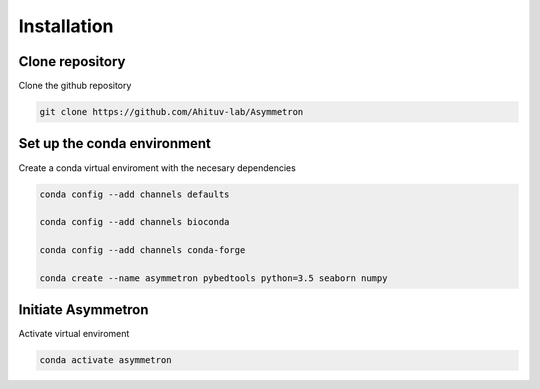 .. _Installation:

=====================
Installation
=====================

Clone repository
=================
Clone the github repository

.. code-block:: bash

  git clone https://github.com/Ahituv-lab/Asymmetron


Set up the conda environment
============================

Create a conda virtual enviroment with the necesary dependencies

.. code-block:: bash

  conda config --add channels defaults

  conda config --add channels bioconda

  conda config --add channels conda-forge

  conda create --name asymmetron pybedtools python=3.5 seaborn numpy


Initiate Asymmetron
====================
Activate virtual enviroment

.. code-block:: bash

  conda activate asymmetron
